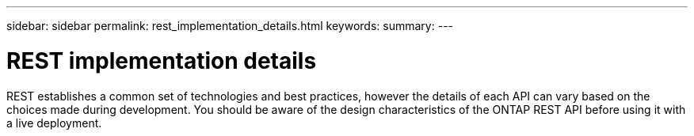 ---
sidebar: sidebar
permalink: rest_implementation_details.html
keywords:
summary:
---

= REST implementation details
:hardbreaks:
:nofooter:
:icons: font
:linkattrs:
:imagesdir: ./media/

[.lead]
REST establishes a common set of technologies and best practices, however the details of each API can vary based on the choices made during development. You should be aware of the design characteristics of the ONTAP REST API before using it with a live deployment.
